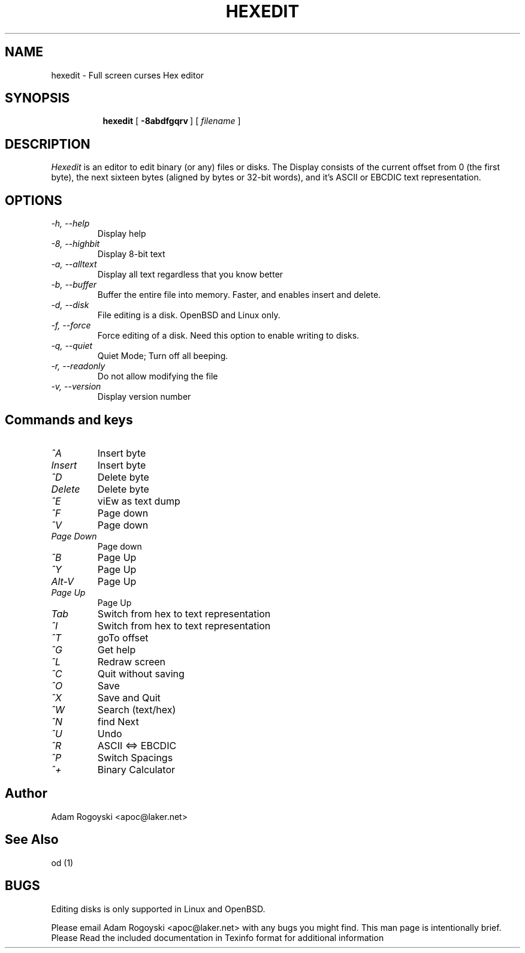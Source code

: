 .\" Copyright (C) 1998,1999 Adam Rogoyski
.TH HEXEDIT 1
.SH NAME
hexedit \- Full screen curses Hex editor
.SH SYNOPSIS 
.nr a \n(.j
.ad l
.nr i \n(.i
.in +\w'\fBhexedit 'u
.ti \niu
.B hexedit
.de OP
.ie \\n(.$-1 .RI "[\ \fB\\$1fP" "\\$2" "\ ]"
.el .RB "[\ " "\\$1" "\ ]"
..
.OP \-8abdfgqrv
.RI "[\ " filename "\ ]"
.br
.ad \na
.SH DESCRIPTION 
.I Hexedit
is an editor to edit binary (or any) files or disks.  The Display consists
of the current offset from 0 (the first byte), the next sixteen bytes
(aligned by bytes or 32-bit words), and it's ASCII or EBCDIC text
representation.
.SH OPTIONS
.TP
.B \fI-h, --help\fR
Display help
.TP
.B \fI-8, --highbit\fR
Display 8-bit text
.TP
.B \fI-a, --alltext\fR
Display all text regardless that you know better
.TP
.B \fI-b, --buffer\fR
Buffer the entire file into memory.  Faster, and enables insert and delete.
.TP
.B \fI-d, --disk\fR
File editing is a disk.  OpenBSD and Linux only.
.TP
.B \fI-f, --force\fR
Force editing of a disk.  Need this option to enable writing to disks.
.TP
.B \fI-q, --quiet\fR
Quiet Mode; Turn off all beeping.
.TP
.B \fI-r, --readonly\fR
Do not allow modifying the file
.TP
.B \fI-v, --version\fR
Display version number

.SH Commands and keys
.TP 
.B \fI^A\fR
Insert byte
.TP
.B \fIInsert\fR
Insert byte
.TP
.B \fI^D\fR
Delete byte
.TP
.B \fIDelete\fR
Delete byte
.TP
.B \fI^E\fR
viEw as text dump
.TP
.B \fI^F\fR
Page down
.TP
.B \fI^V\fR
Page down
.TP
.B \fIPage Down\fR
Page down
.TP
.B \fI^B\fR
Page Up
.TP
.B \fI^Y\fR
Page Up
.TP
.B \fIAlt-V\fR
Page Up
.TP
.B \fIPage Up\fR
Page Up
.TP
.B \fITab\fR
Switch from hex to text representation
.TP
.B \fI^I\fR
Switch from hex to text representation
.TP
.B \fI^T\fR
goTo offset
.TP
.B \fI^G\fR
Get help
.TP
.B \fI^L\fR
Redraw screen
.TP
.B \fI^C\fR
Quit without saving
.TP
.B \fI^O\fR
Save
.TP
.B \fI^X\fR
Save and Quit
.TP
.B \fI^W\fR
Search (text/hex)
.TP
.B \fI^N\fR
find Next
.TP
.B \fI^U\fR
Undo
.TP
.B \fI^R\fR
ASCII <=> EBCDIC
.TP
.B \fI^P\fR
Switch Spacings
.TP
.B \fI^+\fR
Binary Calculator

.SH Author
Adam Rogoyski <apoc@laker.net>
.SH "See Also"
od (1)
.SH BUGS
Editing disks is only supported in Linux and OpenBSD.

Please email Adam Rogoyski <apoc@laker.net> with any bugs you might find.
This man page is intentionally brief.  Please Read the included documentation
in Texinfo format for additional information
